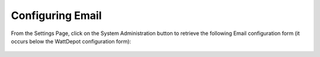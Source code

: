 .. _section-configuration-system-administration-email:


Configuring Email
=================

From the Settings Page, click on the System Administration button to retrieve the following
Email configuration form (it occurs below the WattDepot configuration form):

.. figure:: figs/configuration/configuration-system-administration-email.png
   :width: 600 px
   :align: center

.. todo:: Document email configuration issues.

























